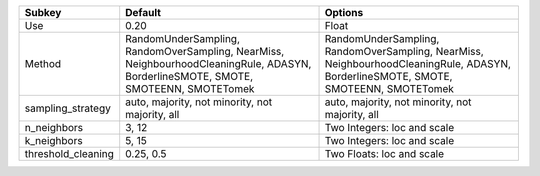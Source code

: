 ================== ================================================================================================================================== ==================================================================================================================================
Subkey             Default                                                                                                                            Options                                                                                                                           
================== ================================================================================================================================== ==================================================================================================================================
Use                0.20                                                                                                                               Float                                                                                                                             
Method             RandomUnderSampling, RandomOverSampling, NearMiss, NeighbourhoodCleaningRule, ADASYN, BorderlineSMOTE, SMOTE, SMOTEENN, SMOTETomek RandomUnderSampling, RandomOverSampling, NearMiss, NeighbourhoodCleaningRule, ADASYN, BorderlineSMOTE, SMOTE, SMOTEENN, SMOTETomek
sampling_strategy  auto, majority, not minority, not majority, all                                                                                    auto, majority, not minority, not majority, all                                                                                   
n_neighbors        3, 12                                                                                                                              Two Integers: loc and scale                                                                                                       
k_neighbors        5, 15                                                                                                                              Two Integers: loc and scale                                                                                                       
threshold_cleaning 0.25, 0.5                                                                                                                          Two Floats: loc and scale                                                                                                         
================== ================================================================================================================================== ==================================================================================================================================